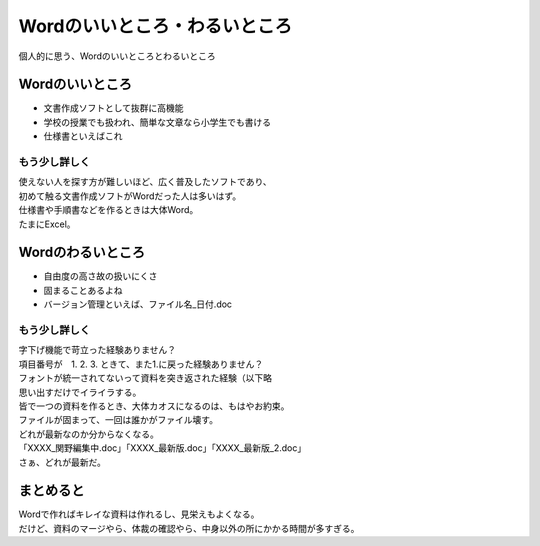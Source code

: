 =================================================
Wordのいいところ・わるいところ
=================================================

個人的に思う、Wordのいいところとわるいところ

Wordのいいところ
=================================================

* 文書作成ソフトとして抜群に高機能
* 学校の授業でも扱われ、簡単な文章なら小学生でも書ける
* 仕様書といえばこれ


もう少し詳しく
-------------------------------

| 使えない人を探す方が難しいほど、広く普及したソフトであり、
| 初めて触る文書作成ソフトがWordだった人は多いはず。
| 仕様書や手順書などを作るときは大体Word。
| たまにExcel。


Wordのわるいところ
=================================================

* 自由度の高さ故の扱いにくさ
* 固まることあるよね
* バージョン管理といえば、ファイル名_日付.doc


もう少し詳しく
-------------------------------

| 字下げ機能で苛立った経験ありません？
| 項目番号が　1. 2. 3. ときて、また1.に戻った経験ありません？
| フォントが統一されてないって資料を突き返された経験（以下略
| 思い出すだけでイライラする。

| 皆で一つの資料を作るとき、大体カオスになるのは、もはやお約束。
| ファイルが固まって、一回は誰かがファイル壊す。

| どれが最新なのか分からなくなる。
| 「XXXX_関野編集中.doc」「XXXX_最新版.doc」「XXXX_最新版_2.doc」
| さぁ、どれが最新だ。


まとめると
=================================================

| Wordで作ればキレイな資料は作れるし、見栄えもよくなる。
| だけど、資料のマージやら、体裁の確認やら、中身以外の所にかかる時間が多すぎる。
